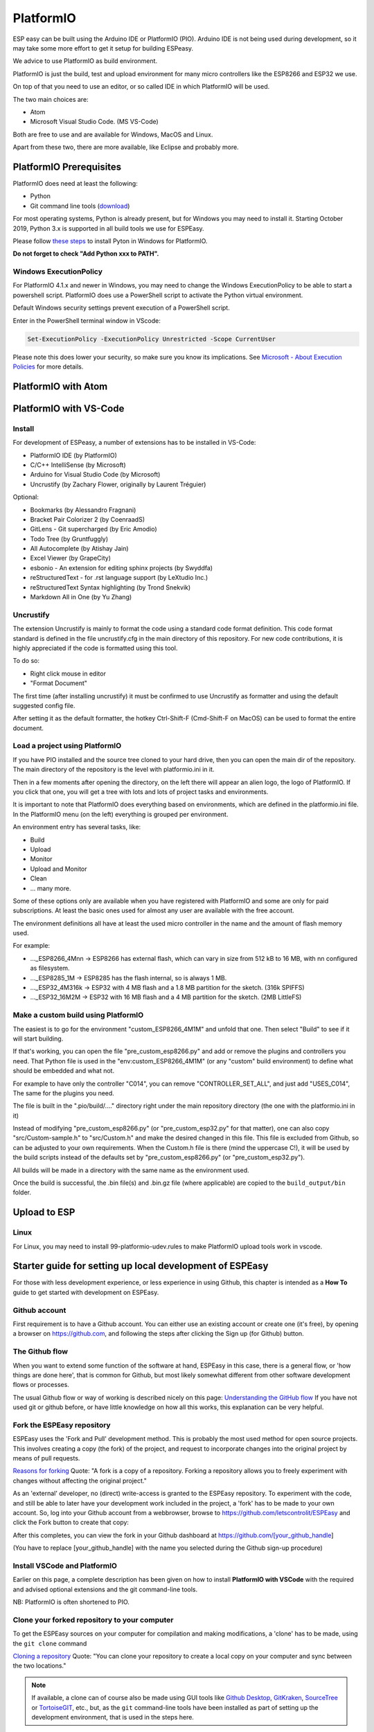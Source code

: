 PlatformIO
**********

ESP easy can be built using the Arduino IDE or PlatformIO (PIO).
Arduino IDE is not being used during development, so it may take some more effort to get it setup for building ESPeasy.

We advice to use PlatformIO as build environment.

PlatformIO is just the build, test and upload environment for many micro controllers like the ESP8266 and ESP32 we use.

On top of that you need to use an editor, or so called IDE in which PlatformIO will be used.

The two main choices are:

* Atom
* Microsoft Visual Studio Code. (MS VS-Code)

Both are free to use and are available for Windows, MacOS and Linux.

Apart from these two, there are more available, like Eclipse and probably more.


PlatformIO Prerequisites
========================

PlatformIO does need at least the following:

* Python
* Git command line tools (`download <https://git-scm.com/downloads>`_)

For most operating systems, Python is already present, but for Windows you may need to install it.
Starting October 2019, Python 3.x is supported in all build tools we use for ESPEasy.

Please follow `these steps <https://docs.platformio.org/en/latest/faq.html#faq-install-python>`_ to 
install Pyton in Windows for PlatformIO.

**Do not forget to check "Add Python xxx to PATH".**

Windows ExecutionPolicy
-----------------------

For PlatformIO 4.1.x and newer in Windows, you may need to change the Windows ExecutionPolicy 
to be able to start a powershell script.
PlatformIO does use a PowerShell script to activate the Python virtual environment.

Default Windows security settings prevent execution of a PowerShell script.

Enter in the PowerShell terminal window in VScode:

.. code-block:: none

    Set-ExecutionPolicy -ExecutionPolicy Unrestricted -Scope CurrentUser

Please note this does lower your security, so make sure you know its implications.
See `Microsoft - About Execution Policies <https:/go.microsoft.com/fwlink/?LinkID=135170>`_ for more details.


PlatformIO with Atom
====================



PlatformIO with VS-Code
=======================

Install
-------

For development of ESPeasy, a number of extensions has to be installed in VS-Code:

* PlatformIO IDE (by PlatformIO)
* C/C++ IntelliSense (by Microsoft)
* Arduino for Visual Studio Code (by Microsoft)
* Uncrustify (by Zachary Flower, originally by Laurent Tréguier)

Optional:

* Bookmarks (by Alessandro Fragnani)
* Bracket Pair Colorizer 2 (by CoenraadS)
* GitLens - Git supercharged (by Eric Amodio)
* Todo Tree (by Gruntfuggly)
* All Autocomplete (by Atishay Jain)
* Excel Viewer (by GrapeCity)
* esbonio - An extension for editing sphinx projects (by Swyddfa)
* reStructuredText - for .rst language support (by LeXtudio Inc.)
* reStructuredText Syntax highlighting (by Trond Snekvik)
* Markdown All in One (by Yu Zhang)


Uncrustify
----------

The extension Uncrustify is mainly to format the code using a standard code format definition.
This code format standard is defined in the file uncrustify.cfg in the main directory of this repository.
For new code contributions, it is highly appreciated if the code is formatted using this tool.

To do so:

* Right click mouse in editor
* "Format Document"

The first time (after installing uncrustify) it must be confirmed to use Uncrustify as formatter and using the default suggested config file.

After setting it as the default formatter, the hotkey Ctrl-Shift-F (Cmd-Shift-F on MacOS) can be used to format the entire document.


Load a project using PlatformIO
-------------------------------

If you have PIO installed and the source tree cloned to your hard drive, then you can open the main dir of the repository.
The main directory of the repository is the level with platformio.ini in it.

Then in a few moments after opening the directory, on the left there will appear an alien logo, the logo of PlatformIO.
If you click that one, you will get a tree with lots and lots of project tasks and environments.

It is important  to note that PlatformIO does everything based on environments, which are defined in the platformio.ini file.
In the PlatformIO menu (on the left) everything is grouped per environment.

An environment entry has several tasks, like:

* Build
* Upload
* Monitor
* Upload and Monitor
* Clean
* ... many more.

Some of these options only are available when you have registered with PlatformIO and some are only for paid subscriptions.
At least the basic ones used for almost any user are available with the free account.

The environment definitions all have at least the used micro controller in the name and the amount of flash memory used.

For example:

* ..._ESP8266_4Mnn -> ESP8266 has external flash, which can vary in size from 512 kB to 16 MB, with nn configured as filesystem.
* ..._ESP8285_1M -> ESP8285 has the flash internal, so is always 1 MB.
* ..._ESP32_4M316k -> ESP32 with 4 MB flash and a 1.8 MB partition for the sketch. (316k SPIFFS)
* ..._ESP32_16M2M -> ESP32 with 16 MB flash and a 4 MB partition for the sketch. (2MB LittleFS)

Make a custom build using PlatformIO
------------------------------------

The easiest is to go for the environment "custom_ESP8266_4M1M" and unfold that one.
Then select "Build" to see if it will start building.

If that's working, you can open the file "pre_custom_esp8266.py" and add or remove the plugins and controllers you need.
That Python file is used in the "env:custom_ESP8266_4M1M" (or any "custom" build environment) to define what should be embedded and what not.

For example to have only the controller "C014", you can remove "CONTROLLER_SET_ALL", and just add "USES_C014", 
The same for the plugins you need.

The file is built in the ".pio/build/...." directory right under the main repository directory (the one with the platformio.ini in it)

Instead of modifying "pre_custom_esp8266.py" (or "pre_custom_esp32.py" for that matter), one can also copy "src/Custom-sample.h" to "src/Custom.h" and make the desired changed in this file. This file is excluded from Github, so can be adjusted to your own requirements. When the Custom.h file is there (mind the uppercase C!), it will be used by the build scripts instead of the defaults set by "pre_custom_esp8266.py" (or "pre_custom_esp32.py").

All builds will be made in a directory with the same name as the environment used.

Once the build is successful, the .bin file(s) and .bin.gz file (where applicable) are copied to the ``build_output/bin`` folder.



Upload to ESP
=============



Linux
-----

For Linux, you may need to install 99-platformio-udev.rules to make PlatformIO upload tools work in vscode.


.. highlight::sh

Starter guide for setting up local development of ESPEasy
=========================================================

For those with less development experience, or less experience in using Github, this chapter is intended as a **How To** guide to get started with development on ESPEasy.

Github account
--------------

First requirement is to have a Github account. You can either use an existing account or create one (it's free), by opening a browser on https://github.com, and following the steps after clicking the Sign up (for Github) button.

The Github flow
---------------

When you want to extend some function of the software at hand, ESPEasy in this case, there is a general flow, or 'how things are done here', that is common for Github, but most likely somewhat different from other software development flows or processes.

The usual Github flow or way of working is described nicely on this page: `Understanding the GitHub flow <https://guides.github.com/introduction/flow/>`_ If you have not used git or github before, or have little knowledge on how all this works, this explanation can be very helpful.

Fork the ESPEasy repository
---------------------------

ESPEasy uses the 'Fork and Pull' development method. This is probably the most used method for open source projects. This involves creating a copy (the fork) of the project, and request to incorporate changes into the original project by means of pull requests.

`Reasons for forking <https://docs.github.com/en/get-started/quickstart/fork-a-repo>`_ Quote: "A fork is a copy of a repository. Forking a repository allows you to freely experiment with changes without affecting the original project."

As an 'external' developer, no (direct) write-access is granted to the ESPEasy repository. To experiment with the code, and still be able to later have your development work included in the project, a 'fork' has to be made to your own account. So, log into your Github account from a webbrowser, browse to https://github.com/letscontrolit/ESPEasy and click the Fork button to create that copy:

.. image:: Github_fork_button.png
    :alt: Github fork button

After this completes, you can view the fork in your Github dashboard at https://github.com/[your_github_handle]

(You have to replace [your_github_handle] with the name you selected during the Github sign-up procedure)

Install VSCode and PlatformIO
------------------------------

Earlier on this page, a complete description has been given on how to install **PlatformIO with VSCode** with the required and advised optional extensions and the git command-line tools.

NB: PlatformIO is often shortened to PIO.

Clone your forked repository to your computer
---------------------------------------------

To get the ESPEasy sources on your computer for compilation and making modifications, a 'clone' has to be made, using the ``git clone`` command

`Cloning a repository <https://docs.github.com/en/repositories/creating-and-managing-repositories/cloning-a-repository>`_ Quote: "You can clone your repository to create a local copy on your computer and sync between the two locations."

.. note::

    If available, a clone can of course also be made using GUI tools like `Github Desktop <https://desktop.github.com/>`_, `GitKraken <https://www.gitkraken.com/>`_, `SourceTree <https://www.sourcetreeapp.com/>`_ or `TortoiseGIT <https://tortoisegit.org/>`_, etc., but, as the ``git`` command-line tools have been installed as part of setting up the development environment, that is used in the steps here.

Open a Command prompt (Windows) or Terminal session (MacOS or Linux), and ``cd`` to a folder where the ESPEasy project can/should be a subfolder of.

Then type this command to create the clone:

.. code-block::

    git clone https://github.com/[your_github_handle]/ESPEasy.git

This will create a new folder called ``ESPEasy``, and download all files that make up the project into that folder.

Working on it:

.. image:: Github_clone_working.png
    :alt: Github clone working

Completed:

.. image:: Github_clone_completed.png
    :alt: Github clone completed

To be able to get the latest changes from the original project into your local copy, and to bring your changes as a 'pull request' (git terminology, often referred to as a 'PR', further explained below) to the ESPEasy repository, a connection has to be made from your local clone to the 'upstream' source (git terminology, pointer to the repository the fork was taken from). This command needs to be issued **only once** after cloning the repository into a folder on your computer, and should be executed from the ``ESPEasy`` folder that was just created:

.. code-block::

    git remote add upstream https://github.com/letscontrolit/ESPEasy

Now this Command prompt / terminal (or GUI tool) can be closed.

Open the folder with ESPEasy project
------------------------------------

Start VSCode, and open the ESPEasy folder that was just created. In Windows you can right-click the ESPEasy folder and select the 'Open with Code' option. First thing when opening a git repository, VSCode will ask you if you trust the authors of the files. The easiest option is to respond by clicking the 'Yes, I trust the authors' button, as that is the only way to get unrestricted access to the sources. After that confirmation, VSCode will take a little time to initialize all plugins.

Depending on your usual workflow, the current VSCode environment can be saved as a 'Workspace' (VSCode terminology), so it can be easily re-opened. This is especially useful if you also use VSCode for other projects/editing work.

Compile an ESPEasy PIO environment
----------------------------------

ESPEasy supports several different configurations of ESP units, ESP8266, ESP8285 and ESP32, and also some predefined hardware configurations and sets of plugins & controllers. This has been turned into several different PlatformIO environments, to make managing the different builds as easy as possible.

To compile such 'environment' (PIO terminology), select the PIO button (it looks like an alien) in VSCode:

.. image:: VSCode_PIO_Environments.png
    :alt: VSCode Platform IO environments

Expand an environment from the list, so the PIO options become visible (this will take some time for PIO to scan the configuration of that environment).

.. image:: VSCode_PIO_custom_ESP8266_4M1M.png
    :alt: VSCode Platform IO custom ESP8266 4M 1M expanded

Now, the ``Build`` option is visible, and clicking that will build the project for the selected environment (configuration).

The first build will take some extra time, as PIO needs to first install some of its tooling and other required components and libraries, but as you haven't changed any files yet, the build should be successful:

.. image:: VSCode_build_success.png
    :alt: VSCode build success

(NB: For this build all tools and libraries where already installed, and the computer isn't that slow, so total execution didn't take too much time.)

Create a new branch
-------------------

As shown above, the git workflow starts by creating a new branch to do the development work in. This will record all changes to the sourcecode you make, and can be put in as a pull request (explained below) for ESPEasy.

A new branch is created by clicking on the 'mega' branch name and selecting the option 'Create new branch...' from the list presented. Then a new braanch name should be typed. Branch naming does use some conventions. New features are often named like 'feature/purpose-of-the-feature', and bugfixes are usually named like 'bugfix/what-is-to-be-fixed'. For the addition of this documentation, I've created a branch named 'feature/how-to-guide-for-new-developers':

.. image:: VSCode_create_branch.png
    :alt: VSCode create branch

.. image:: VSCode_type_branch_name.png
    :alt: VSCode type the branch name

.. image:: VSCode_statusbar_new_branch.png
    :alt: VSCode statusbar with new branch name

As an alternative, a new branch can also be created using command-line commands, you can type these after opening a Terminal in VSCode:

.. code-block::

    git checkout -b feature/how-to-guide-for-new-developers

The nett result of this command is the same as from using the UI flow shown above.

Change code of ESPEasy
----------------------

To improve or extend an existing plugin or other code of ESPEasy, after creating a new branch for it, open the source file and modify code the as needed. Then compile and see if it all is according to the requirements of the compiler. Errors (showing as red text messages) will abort the compilation process, warnings, yellow messages, allow to continue, but should be resolved as much as possible before committing the code.

Testing is done by uploading the generated .bin file to an ESPEasy unit, testing the changed functionality to ensure no errors or undesired behavior remain in the code.

This uploading can be done in 2 ways:

* *Use the Upload feature of PIO*: If the ESP unit is connected to the computer via USB and the serial chip of the unit is recognized by the OS, the Upload option can be selected to compile the sources (only what was changed since the last compilation) and start the upload procedure. After uploading the ESP will restart.
* *Use the Update Firmware option of ESPEasy*: On the Tools tab of ESPEasy, there is a button Update Firmware available (on units that have enough free Flash space) so a new .bin file can be uploaded. The latest successful compiled file can be found in the ``build_output/bin`` subfolder of your ``ESPEasy`` folder.

Writing documentation
---------------------

Updating, or adding if it does not yet exist, the documentation is a useful activity that should be part of changing or adding to the ESPEasy code. Some of the optional VSCode extensions are specifically aimed at that task.

The documentation is created in the reStructuredText format, using mostly a ``.rst`` extension, and can be built locally by installing the sphinx tool. This can be installed manually by opening a Terminal window in VSCode (an already open Terminal can also be used) and issuing these commands:

.. code-block::

    cd docs
    pip install -r requirements.txt

The python tool ``pip`` will read the file ``requirements.txt`` and install all tools mentioned in the file. Depending on what is already installed, more or less of the modules will be installed. This should be a 1-time process, though sometimes updates to the tooling are made, and re-running these commands will then update all to the latest, possibly required, version.

The sources for the documentation are in the repository in the ``docs`` folder and its subfolders.

When adding screenshots it is advised to use the ``.png`` file format, as that usually has the best visible result for screenshots. When adding photos, the ``.jpg`` file format will do nicely.

Documentation for writing in reStructuredtext format can be found on the `Sphinx website <https://www.sphinx-doc.org/en/master/>`_

Building the documentation into html files, for reviewing locally, can be done by running this command from the ``docs`` folder:

On Windows:

.. highlight::bat

.. code-block::

    .\make.bat html

On Linux or MacOS:

.. highlight::sh

.. code-block::

    make html

The resulting output can be found in this folder with the ESPEasy folder: ``docs/build/html`` and can be viewed by opening the file ``index.html`` in a browser. Then the normal navigation within the documentation is available.

TODO: Add documentation about the structure of the documentation.

Add a plugin to ESPEasy
-----------------------

Instead of just changing an existing plugin or some other feature of ESPEasy, also, new plugins can be added. Plugins can be taken from the ESPEasyPlayground repository at https://github.com/letscontrolit/ESPEasyPluginPlayground, or from other sources.

It requires sufficient testing, and analysis of the runtime behavior, of that piece of code, before it should be submitted for a pull request.

Especially for new plugins, it is highly recommended to write documentation, as explained in the previous paragraph.

Commit and create a pull request
--------------------------------

After changing and testing your changed source code, using builds uploaded to an actual ESP unit, the time has come to present the changed code to ESPEasy to be included in the regular build. This is called a 'pull request', and is explained in this Github documentation `About pull requests <https://docs.github.com/en/github/collaborating-with-pull-requests/proposing-changes-to-your-work-with-pull-requests/about-pull-requests>`_ Quote: "Pull requests let you tell others about changes you've pushed to a branch in a repository on GitHub."

To make changes available for others they have to be 'staged' and 'committed' (git terminology) before it can be uploaded (pushed) to the repository. This stage and commit is a 2 step process, and easiest done from the VSCode UI. First select the GitLens plugin, and select the files that need to be staged and committed:

.. image:: VSCode_stage_changes.png
    :alt: VSCode stage changed files

Selecting multiple files and clicking one of the ``+`` buttons next to the selected files, will put the files in the staging area, so they can be committed. Every commit will need a useful commit message, that describes what the commit is all about:

.. image:: VSCode_staged_files.png
    :alt: VSCode list of staged files and commit message

Clicking the marked check button, or using the Ctrl-Enter key combination, will commit the staged files, using the commit message just typed.

After the commit is completed, more commits can be added, if desired. It is good practice to commit separate functional changes in separate commits. That will make the review process, as explained in the Github flow documentation, easier.

To have the commit(s) to be presented as a pull request, they must be published, and the easiest way to accomplish that is to use the Publish Changes button in VSCode:

.. image:: VSCode_Publish_changes.png
    :alt: VSCode publish change button

After clicking that button, you have to select the source the changes should be published to. As we don't have (direct) write access to the upstream ESPEasy repository, we can only publish to the 'origin' (git terminology), our own fork of the repository, so that option should be selected by clicking it, or pressing the Enter key:

.. image:: VSCode_select_publish_source.png
    :alt: VSCode select publish source

If this is the first time you try to push any changes to your repository, VSCode, or actually the GitLens plugin, will ask for your Github credentials, and will switch back and forth a few times between your webbrowser and VSCode to complete the authentication process. This is as intended.

Now that the Publish Changes is done, the pull request can be created. We have to switch to the ESPEasy repository on Github to complete that task. The Github website will show the options for that, assuming you are still logged in to your Github account from that browser:

When opening the https://github.com/letscontrolit/ESPEasy page (or refreshing it if it was already open), a message is shown that you have committed something to your forked repository, that can be pull-requested into the ESPEasy repository:

.. image:: Github_start_new_pull_request.png
    :alt: Github start new pull rquest

After clicking the 'Compare and pull request' button, a description for the PR can be given, the title can be updated, and the pull request created. Helpful information can be found in `Creating a pull request from a fork <https://docs.github.com/en/github/collaborating-with-pull-requests/proposing-changes-to-your-work-with-pull-requests/creating-a-pull-request-from-a-fork>`_

If needed, or requested during the review process, more changes can be made to files, or files added or deleted, then staged and committed, after which these can be pushed to Github, and the changes will be automatically added to the PR.

Regular maintenance of your fork
--------------------------------

If you have forked ESPEasy before (or some time ago), and want to start (new) work on the code, it is required to update your fork with the latest state of affairs of ESPEasy, to avoid surprises, or difficulties when trying to merge, after submitting a PR.

This expects the currently selected 'branch' to be ``mega``, as is visible in the VSCode statusbar:

.. image:: VSCode_statusbar_mega.png
    :alt: VSCode statusbar current branch mega

The desired branch can be selected by clicking the currently selected branch name as shown in the VSCode status bar, or by typing this command from a VSCode terminal window:

.. code-block::

    git checkout mega

The update is 'pulled' (git terminology) by getting the latest from the ``upstream`` source (we defined that source after the initial clone), by opening a terminal window in VSCode and issuing this command:

.. code-block::

    git pull upstream mega

(NB: The current development branch of ESPEasy is called ``mega`` where other Github repos often use ``master``, or ``main``. ESPEasy *does* have a ``master`` branch, but it currently isn't actively maintained. The name of the 'main' branch of any repository can be chosen freely, the ``master`` or ``main`` name is just used by convention.)

Depending on the time passed since the last update, some files will be updated from the git pull command.

To update your fork on Github, these changes should be 'pushed' (git terminology) to your fork by using the command:

.. code-block::

    git push

If this is the first time you try to push any changes to your repository, VSCode, or actually the GitLens plugin, will ask for your Github credentials, and will switch back and forth a few times between your webbrowser and VSCode to complete the authentication process. This is as intended.

Updating your fork this way should be done at least every time before you start new work, and can be done more often if desired. If kept up to date you will avoid starting with an out-dated state of the repository.

